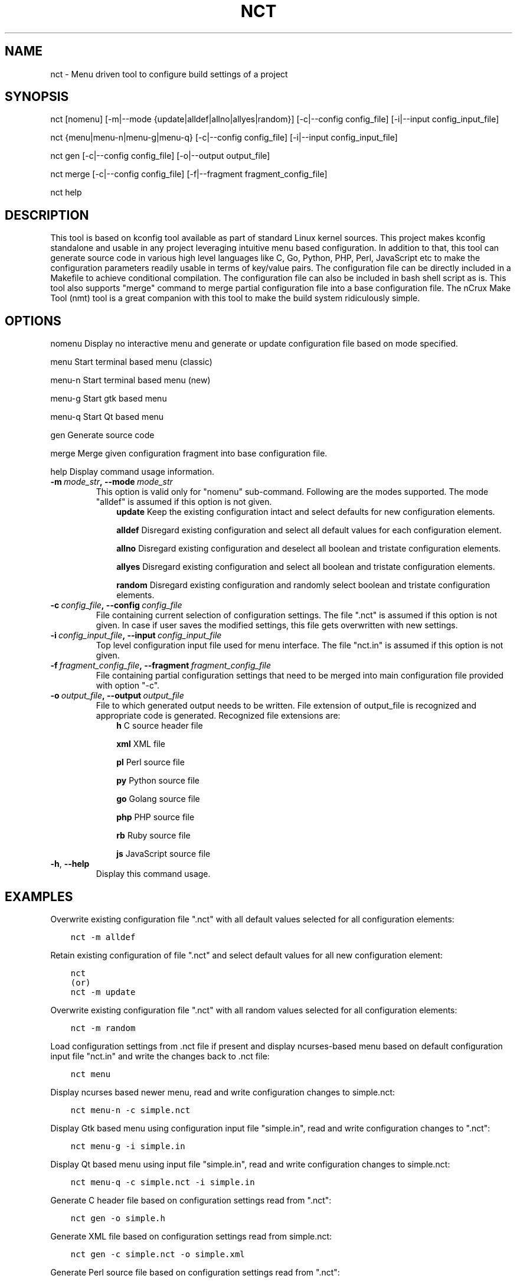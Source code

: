 .\" Man page generated from reStructuredText.
.
.TH NCT 1 "13 Jun 2016" "0.2.0" "nCrux Configuration Tool"
.SH NAME
nct \- Menu driven tool to configure build settings of a project
.
.nr rst2man-indent-level 0
.
.de1 rstReportMargin
\\$1 \\n[an-margin]
level \\n[rst2man-indent-level]
level margin: \\n[rst2man-indent\\n[rst2man-indent-level]]
-
\\n[rst2man-indent0]
\\n[rst2man-indent1]
\\n[rst2man-indent2]
..
.de1 INDENT
.\" .rstReportMargin pre:
. RS \\$1
. nr rst2man-indent\\n[rst2man-indent-level] \\n[an-margin]
. nr rst2man-indent-level +1
.\" .rstReportMargin post:
..
.de UNINDENT
. RE
.\" indent \\n[an-margin]
.\" old: \\n[rst2man-indent\\n[rst2man-indent-level]]
.nr rst2man-indent-level -1
.\" new: \\n[rst2man-indent\\n[rst2man-indent-level]]
.in \\n[rst2man-indent\\n[rst2man-indent-level]]u
..
.SH SYNOPSIS
.sp
nct [nomenu] [\-m|\-\-mode {update|alldef|allno|allyes|random}] [\-c|\-\-config config_file] [\-i|\-\-input config_input_file]
.sp
nct {menu|menu\-n|menu\-g|menu\-q} [\-c|\-\-config config_file] [\-i|\-\-input config_input_file]
.sp
nct gen [\-c|\-\-config config_file] [\-o|\-\-output output_file]
.sp
nct merge [\-c|\-\-config config_file] [\-f|\-\-fragment fragment_config_file]
.sp
nct help
.SH DESCRIPTION
.sp
This tool is based on kconfig tool available as part of standard Linux kernel sources. This project makes kconfig standalone and usable in any project leveraging intuitive menu based configuration. In addition to that, this tool can generate source code in various high level languages like C, Go, Python, PHP, Perl, JavaScript etc to make the configuration parameters readily usable in terms of key/value pairs. The configuration file can be directly included in a Makefile to achieve conditional compilation. The configuration file can also be included in bash shell script as is. This tool also supports "merge" command to merge partial configuration file into a base configuration file. The nCrux Make Tool (nmt) tool is a great companion with this tool to make the build system ridiculously simple.
.SH OPTIONS
.sp
nomenu  Display no interactive menu and generate or update configuration file based on mode specified.
.sp
menu    Start terminal based menu (classic)
.sp
menu\-n  Start terminal based menu (new)
.sp
menu\-g  Start gtk based menu
.sp
menu\-q  Start Qt based menu
.sp
gen     Generate source code
.sp
merge   Merge given configuration fragment into base configuration file.
.sp
help    Display command usage information.
.INDENT 0.0
.TP
.BI \-m \ mode_str\fP,\fB \ \-\-mode \ mode_str
This option is valid only for "nomenu" sub\-command. Following are the modes supported. The mode "alldef" is assumed if this option is not given.
.INDENT 7.0
.INDENT 3.5
\fBupdate\fP    Keep the existing configuration intact and select defaults for new configuration elements.
.sp
\fBalldef\fP    Disregard existing configuration and select all default values for each configuration element.
.sp
\fBallno\fP     Disregard existing configuration and deselect all boolean and tristate configuration elements.
.sp
\fBallyes\fP    Disregard existing configuration and select all boolean and tristate configuration elements.
.sp
\fBrandom\fP    Disregard existing configuration and randomly select boolean and tristate configuration elements.
.UNINDENT
.UNINDENT
.TP
.BI \-c \ config_file\fP,\fB \ \-\-config \ config_file
File containing current selection of configuration settings. The file ".nct" is assumed if this option is not given. In case if user saves the modified settings, this file gets overwritten with new settings.
.TP
.BI \-i \ config_input_file\fP,\fB \ \-\-input \ config_input_file
Top level configuration input file used for menu interface. The file "nct.in" is assumed if this option is not given.
.TP
.BI \-f \ fragment_config_file\fP,\fB \ \-\-fragment \ fragment_config_file
File containing partial configuration settings that need to be merged into main configuration file provided with option "\-c".
.TP
.BI \-o \ output_file\fP,\fB \ \-\-output \ output_file
File to which generated output needs to be written. File extension of output_file is recognized and appropriate code is generated. Recognized file extensions are:
.INDENT 7.0
.INDENT 3.5
\fBh\fP         C source header file
.sp
\fBxml\fP       XML file
.sp
\fBpl\fP        Perl source file
.sp
\fBpy\fP        Python source file
.sp
\fBgo\fP        Golang source file
.sp
\fBphp\fP       PHP source file
.sp
\fBrb\fP        Ruby source file
.sp
\fBjs\fP        JavaScript source file
.UNINDENT
.UNINDENT
.TP
.B \-h\fP,\fB  \-\-help
Display this command usage.
.UNINDENT
.SH EXAMPLES
.sp
Overwrite existing configuration file ".nct" with all default values selected for all configuration
elements:
.INDENT 0.0
.INDENT 3.5
.sp
.nf
.ft C
nct \-m alldef
.ft P
.fi
.UNINDENT
.UNINDENT
.sp
Retain existing configuration of file ".nct" and select default values for all new configuration element:
.INDENT 0.0
.INDENT 3.5
.sp
.nf
.ft C
nct
(or)
nct \-m update
.ft P
.fi
.UNINDENT
.UNINDENT
.sp
Overwrite existing configuration file ".nct" with all random values selected for all configuration
elements:
.INDENT 0.0
.INDENT 3.5
.sp
.nf
.ft C
nct \-m random
.ft P
.fi
.UNINDENT
.UNINDENT
.sp
Load configuration settings from .nct file if present and display ncurses\-based
menu based on default configuration input file "nct.in" and write the
changes back to .nct file:
.INDENT 0.0
.INDENT 3.5
.sp
.nf
.ft C
nct menu
.ft P
.fi
.UNINDENT
.UNINDENT
.sp
Display ncurses based newer menu, read and write configuration changes to simple.nct:
.INDENT 0.0
.INDENT 3.5
.sp
.nf
.ft C
nct menu\-n \-c simple.nct
.ft P
.fi
.UNINDENT
.UNINDENT
.sp
Display Gtk based menu using configuration input file "simple.in", read and write configuration changes to ".nct":
.INDENT 0.0
.INDENT 3.5
.sp
.nf
.ft C
nct menu\-g \-i simple.in
.ft P
.fi
.UNINDENT
.UNINDENT
.sp
Display Qt based menu using input file "simple.in", read and write configuration changes to simple.nct:
.INDENT 0.0
.INDENT 3.5
.sp
.nf
.ft C
nct menu\-q \-c simple.nct \-i simple.in
.ft P
.fi
.UNINDENT
.UNINDENT
.sp
Generate C header file based on configuration settings read from ".nct":
.INDENT 0.0
.INDENT 3.5
.sp
.nf
.ft C
nct gen \-o simple.h
.ft P
.fi
.UNINDENT
.UNINDENT
.sp
Generate XML file based on configuration settings read from simple.nct:
.INDENT 0.0
.INDENT 3.5
.sp
.nf
.ft C
nct gen \-c simple.nct \-o simple.xml
.ft P
.fi
.UNINDENT
.UNINDENT
.sp
Generate Perl source file based on configuration settings read from ".nct":
.INDENT 0.0
.INDENT 3.5
.sp
.nf
.ft C
nct gen \-o simple.pl
.ft P
.fi
.UNINDENT
.UNINDENT
.sp
Generate Python source file based on configuration settings read from ".nct":
.INDENT 0.0
.INDENT 3.5
.sp
.nf
.ft C
nct gen \-o simple.py
.ft P
.fi
.UNINDENT
.UNINDENT
.sp
Generate Golang source file based on configuration settings read from ".nct":
.INDENT 0.0
.INDENT 3.5
.sp
.nf
.ft C
nct gen \-o simple.go
.ft P
.fi
.UNINDENT
.UNINDENT
.sp
Generate PHP source file based on configuration settings read from simple.nct:
.INDENT 0.0
.INDENT 3.5
.sp
.nf
.ft C
nct gen \-c simple.nct \-o simple.php
.ft P
.fi
.UNINDENT
.UNINDENT
.sp
Generate Ruby source file based on configuration settings read from ".nct":
.INDENT 0.0
.INDENT 3.5
.sp
.nf
.ft C
nct gen \-o simple.rb
.ft P
.fi
.UNINDENT
.UNINDENT
.sp
Generate JavaScript source file based on configuration settings read from ".nct":
.INDENT 0.0
.INDENT 3.5
.sp
.nf
.ft C
nct gen \-o simple.js
.ft P
.fi
.UNINDENT
.UNINDENT
.sp
Merge configuration fragments present in other\-feature.conf into ".nct":
.INDENT 0.0
.INDENT 3.5
.sp
.nf
.ft C
nct merge \-f other\-feature.conf
.ft P
.fi
.UNINDENT
.UNINDENT
.sp
Merge configuration fragments present in other\-feature.conf into "simple.nct":
.INDENT 0.0
.INDENT 3.5
.sp
.nf
.ft C
nct merge \-c simple.conf \-f other\-feature.conf
.ft P
.fi
.UNINDENT
.UNINDENT
.SH SEE ALSO
.sp
nmt(1)
.SH HOMEPAGE
.sp
More information about nct project can be found at <\fI\%http://www.ncrux.com/project/nct/\fP>
.SH AUTHORS
.sp
nct package is developed by nCrux <\fI\%http://www.ncrux.com/\fP>.
.sp
This documentation is done by Aditi <\fI\%aditi@ncrux.com\fP>.
.SH REPORTING BUGS
.sp
You can report bugs at <\fI\%https://github.com/ncrux/nct/issues\fP>
.SH COPYRIGHT
.sp
Copyright © 2016 nCrux.
License: GNU GPL version 2.
This is free software: you are free to change and redistribute it.  There is NO WARRANTY, to the extent permitted by law.
.\" Generated by docutils manpage writer.
.
